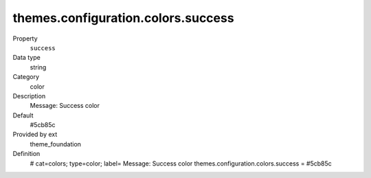 themes.configuration.colors.success
-----------------------------------

.. ..................................
.. container:: table-row dl-horizontal panel panel-default constants theme_foundation cat_colors

	Property
		``success``

	Data type
		string

	Category
		color

	Description
		Message: Success color

	Default
		#5cb85c

	Provided by ext
		theme_foundation

	Definition
		# cat=colors; type=color; label= Message: Success color
		themes.configuration.colors.success = #5cb85c